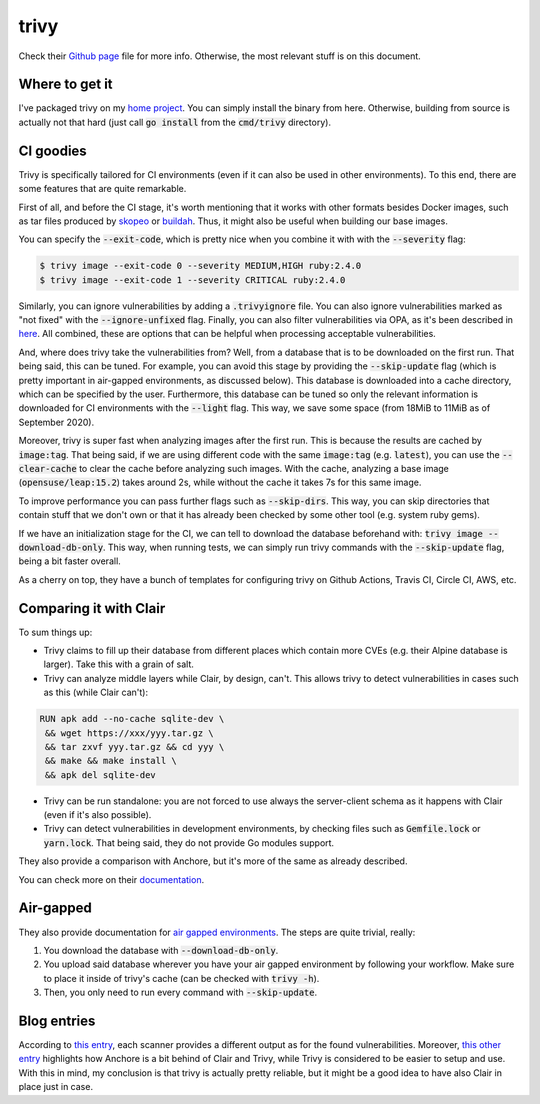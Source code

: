 #####
trivy
#####

Check their `Github page`_ file for more info. Otherwise, the most relevant stuff is on this document.

.. _`Github page`: https://github.com/aquasecurity/trivy

Where to get it
===============

I've packaged trivy on my `home project`_. You can simply install the binary from here. Otherwise, building from source is actually not that hard (just call :code:`go install` from the :code:`cmd/trivy` directory).

.. _`home project`: https://build.opensuse.org/package/show/home:mssola/trivy

CI goodies
==========

Trivy is specifically tailored for CI environments (even if it can also be used in other environments). To this end, there are some features that are quite remarkable.

First of all, and before the CI stage, it's worth mentioning that it works with other formats besides Docker images, such as tar files produced by skopeo_ or buildah_. Thus, it might also be useful when building our base images.

.. _skopeo: https://github.com/containers/skopeo
.. _buildah: https://github.com/containers/buildah.

You can specify the :code:`--exit-code`, which is pretty nice when you combine it with with the :code:`--severity` flag:

.. code-block:: bash

  $ trivy image --exit-code 0 --severity MEDIUM,HIGH ruby:2.4.0
  $ trivy image --exit-code 1 --severity CRITICAL ruby:2.4.0

Similarly, you can ignore vulnerabilities by adding a :code:`.trivyignore` file. You can also ignore vulnerabilities marked as "not fixed" with the :code:`--ignore-unfixed` flag. Finally, you can also filter vulnerabilities via OPA, as it's been described in here_. All combined, these are options that can be helpful when processing acceptable vulnerabilities.

.. _here: https://github.com/aquasecurity/trivy#filter-the-vulnerabilities-by-open-policy-agent-policy

And, where does trivy take the vulnerabilities from? Well, from a database that is to be downloaded on the first run. That being said, this can be tuned. For example, you can avoid this stage by providing the :code:`--skip-update` flag (which is pretty important in air-gapped environments, as discussed below). This database is downloaded into a cache directory, which can be specified by the user. Furthermore, this database can be tuned so only the relevant information is downloaded for CI environments with the :code:`--light` flag. This way, we save some space (from 18MiB to 11MiB as of September 2020).

Moreover, trivy is super fast when analyzing images after the first run. This is because the results are cached by :code:`image:tag`. That being said, if we are using different code with the same :code:`image:tag` (e.g. :code:`latest`), you can use the :code:`--clear-cache` to clear the cache before analyzing such images. With the cache, analyzing a base image (:code:`opensuse/leap:15.2`) takes around 2s, while without the cache it takes 7s for this same image.

To improve performance you can pass further flags such as :code:`--skip-dirs`. This way, you can skip directories that contain stuff that we don't own or that it has already been checked by some other tool (e.g. system ruby gems).

If we have an initialization stage for the CI, we can tell to download the database beforehand with: :code:`trivy image --download-db-only`. This way, when running tests, we can simply run trivy commands with the :code:`--skip-update` flag, being a bit faster overall.

As a cherry on top, they have a bunch of templates for configuring trivy on Github Actions, Travis CI, Circle CI, AWS, etc.

Comparing it with Clair
=======================

To sum things up:

- Trivy claims to fill up their database from different places which contain more CVEs (e.g. their Alpine database is larger). Take this with a grain of salt.
- Trivy can analyze middle layers while Clair, by design, can't. This allows trivy to detect vulnerabilities in cases such as this (while Clair can't):

.. code-block:: Dockerfile

  RUN apk add --no-cache sqlite-dev \
   && wget https://xxx/yyy.tar.gz \
   && tar zxvf yyy.tar.gz && cd yyy \
   && make && make install \
   && apk del sqlite-dev

- Trivy can be run standalone: you are not forced to use always the server-client schema as it happens with Clair (even if it's also possible).
- Trivy can detect vulnerabilities in development environments, by checking files such as :code:`Gemfile.lock` or :code:`yarn.lock`. That being said, they do not provide Go modules support.

They also provide a comparison with Anchore, but it's more of the same as already described.

You can check more on their documentation_.

.. _documentation: https://github.com/aquasecurity/trivy#vs-clair

Air-gapped
==========

They also provide documentation for `air gapped environments`_. The steps are quite trivial, really:

1. You download the database with :code:`--download-db-only`.
2. You upload said database wherever you have your air gapped environment by following your workflow. Make sure to place it inside of trivy's cache (can be checked with :code:`trivy -h`).
3. Then, you only need to run every command with :code:`--skip-update`.

.. _`air gapped environments`: https://github.com/aquasecurity/trivy/blob/master/docs/air-gap.md

Blog entries
============

According to `this entry`_, each scanner provides a different output as for the found vulnerabilities. Moreover, `this other entry`_ highlights how Anchore is a bit behind of Clair and Trivy, while Trivy is considered to be easier to setup and use. With this in mind, my conclusion is that trivy is actually pretty reliable, but it might be a good idea to have also Clair in place just in case.

.. _`this entry`: https://boxboat.com/2020/04/24/image-scanning-tech-compared/
.. _`this other entry`: https://www.a10o.net/devsecops/docker-image-security-static-analysis-tool-comparison-anchore-engine-vs-clair-vs-trivy/
